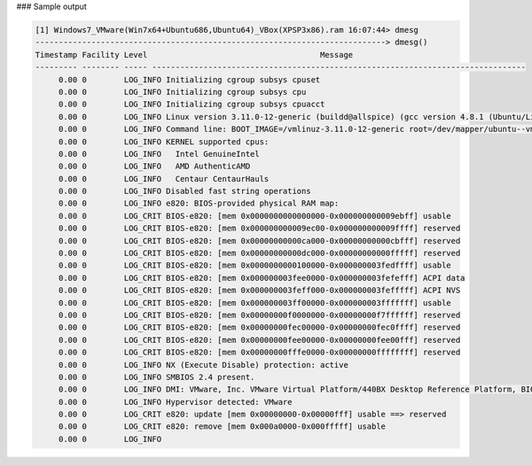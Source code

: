 
### Sample output

..  code-block:: text

  [1] Windows7_VMware(Win7x64+Ubuntu686,Ubuntu64)_VBox(XPSP3x86).ram 16:07:44> dmesg
  ---------------------------------------------------------------------------> dmesg()
  Timestamp Facility Level                                     Message                                     
  --------- -------- ----- --------------------------------------------------------------------------------
       0.00 0        LOG_INFO Initializing cgroup subsys cpuset                                               
       0.00 0        LOG_INFO Initializing cgroup subsys cpu                                                  
       0.00 0        LOG_INFO Initializing cgroup subsys cpuacct                                              
       0.00 0        LOG_INFO Linux version 3.11.0-12-generic (buildd@allspice) (gcc version 4.8.1 (Ubuntu/Linaro 4.8.1-10ubuntu7) ) #19-Ubuntu SMP Wed Oct 9 16:20:46 UTC 2013 (Ubuntu 3.11.0-12.19-generic 3.11.3)
       0.00 0        LOG_INFO Command line: BOOT_IMAGE=/vmlinuz-3.11.0-12-generic root=/dev/mapper/ubuntu--vmware--vg-root ro
       0.00 0        LOG_INFO KERNEL supported cpus:                                                          
       0.00 0        LOG_INFO   Intel GenuineIntel                                                            
       0.00 0        LOG_INFO   AMD AuthenticAMD                                                              
       0.00 0        LOG_INFO   Centaur CentaurHauls                                                          
       0.00 0        LOG_INFO Disabled fast string operations                                                 
       0.00 0        LOG_INFO e820: BIOS-provided physical RAM map:                                           
       0.00 0        LOG_CRIT BIOS-e820: [mem 0x0000000000000000-0x000000000009ebff] usable                   
       0.00 0        LOG_CRIT BIOS-e820: [mem 0x000000000009ec00-0x000000000009ffff] reserved                 
       0.00 0        LOG_CRIT BIOS-e820: [mem 0x00000000000ca000-0x00000000000cbfff] reserved                 
       0.00 0        LOG_CRIT BIOS-e820: [mem 0x00000000000dc000-0x00000000000fffff] reserved                 
       0.00 0        LOG_CRIT BIOS-e820: [mem 0x0000000000100000-0x000000003fedffff] usable                   
       0.00 0        LOG_CRIT BIOS-e820: [mem 0x000000003fee0000-0x000000003fefefff] ACPI data                
       0.00 0        LOG_CRIT BIOS-e820: [mem 0x000000003feff000-0x000000003fefffff] ACPI NVS                 
       0.00 0        LOG_CRIT BIOS-e820: [mem 0x000000003ff00000-0x000000003fffffff] usable                   
       0.00 0        LOG_CRIT BIOS-e820: [mem 0x00000000f0000000-0x00000000f7ffffff] reserved                 
       0.00 0        LOG_CRIT BIOS-e820: [mem 0x00000000fec00000-0x00000000fec0ffff] reserved                 
       0.00 0        LOG_CRIT BIOS-e820: [mem 0x00000000fee00000-0x00000000fee00fff] reserved                 
       0.00 0        LOG_CRIT BIOS-e820: [mem 0x00000000fffe0000-0x00000000ffffffff] reserved                 
       0.00 0        LOG_INFO NX (Execute Disable) protection: active                                         
       0.00 0        LOG_INFO SMBIOS 2.4 present.                                                             
       0.00 0        LOG_INFO DMI: VMware, Inc. VMware Virtual Platform/440BX Desktop Reference Platform, BIOS 6.00 07/31/2013
       0.00 0        LOG_INFO Hypervisor detected: VMware                                                     
       0.00 0        LOG_CRIT e820: update [mem 0x00000000-0x00000fff] usable ==> reserved                    
       0.00 0        LOG_CRIT e820: remove [mem 0x000a0000-0x000fffff] usable                                 
       0.00 0        LOG_INFO                                                                                 



